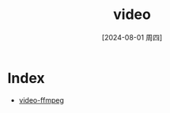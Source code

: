 :PROPERTIES:
:ID:       8cc60b6d-c91e-4ee1-9a56-1a74e5a1e6cf
:END:
#+title: video
#+date: [2024-08-01 周四]
#+last_modified:  



* Index
- [[id:092ec31f-80a7-4fd1-a8b2-4999fa6d0729][video-ffmpeg]]
